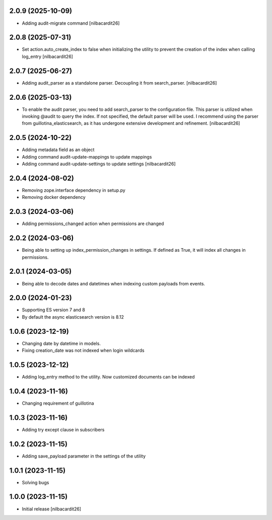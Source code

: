 2.0.9 (2025-10-09)
------------------

- Adding audit-migrate command
  [nilbacardit26]


2.0.8 (2025-07-31)
------------------

- Set action.auto_create_index to false when initializing the utility
  to prevent the creation of the index when calling log_entry
  [nilbacardit26]


2.0.7 (2025-06-27)
------------------

- Adding audit_parser as a standalone parser. Decoupling it from
  search_parser.
  [nilbacardit26]


2.0.6 (2025-03-13)
------------------

- To enable the audit parser, you need to add search_parser to the
  configuration file. This parser is utilized when invoking @audit to
  query the index. If not specified, the default parser will be
  used. I recommend using the parser from guillotina_elasticsearch, as
  it has undergone extensive development and refinement.
  [nilbacardit26]


2.0.5 (2024-10-22)
------------------

- Adding metadata field as an object
- Adding command audit-update-mappings to update mappings
- Adding command audit-update-settings to update settings
  [nilbacardit26]


2.0.4 (2024-08-02)
------------------

- Removing zope.interface dependency in setup.py
- Removing docker dependency


2.0.3 (2024-03-06)
------------------

- Adding permissions_changed action when permissions are changed


2.0.2 (2024-03-06)
------------------

- Being able to setting up index_permission_changes in settings. If
  defined as True, it will index all changes in permissions.


2.0.1 (2024-03-05)
------------------

- Being able to decode dates and datetimes when indexing custom
  payloads from events.


2.0.0 (2024-01-23)
------------------

- Supporting ES version 7 and 8
- By default the async elasticsearch version is 8.12


1.0.6 (2023-12-19)
------------------

- Changing date by datetime in models.
- Fixing creation_date was not indexed when login wildcards


1.0.5 (2023-12-12)
------------------

- Adding log_entry method to the utility. Now customized documents can
  be indexed

  
1.0.4 (2023-11-16)
------------------

- Changing requirement of guillotina


1.0.3 (2023-11-16)
------------------

- Adding try except clause in subscribers


1.0.2 (2023-11-15)
------------------

- Adding save_payload parameter in the settings of the utility


1.0.1 (2023-11-15)
------------------

- Solving bugs


1.0.0 (2023-11-15)
------------------

- Initial release
  [nilbacardit26]
